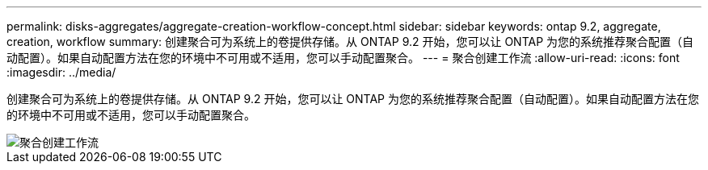 ---
permalink: disks-aggregates/aggregate-creation-workflow-concept.html 
sidebar: sidebar 
keywords: ontap 9.2, aggregate, creation, workflow 
summary: 创建聚合可为系统上的卷提供存储。从 ONTAP 9.2 开始，您可以让 ONTAP 为您的系统推荐聚合配置（自动配置）。如果自动配置方法在您的环境中不可用或不适用，您可以手动配置聚合。 
---
= 聚合创建工作流
:allow-uri-read: 
:icons: font
:imagesdir: ../media/


[role="lead"]
创建聚合可为系统上的卷提供存储。从 ONTAP 9.2 开始，您可以让 ONTAP 为您的系统推荐聚合配置（自动配置）。如果自动配置方法在您的环境中不可用或不适用，您可以手动配置聚合。

image::../media/aggregate-creation-workflow.gif[聚合创建工作流]
